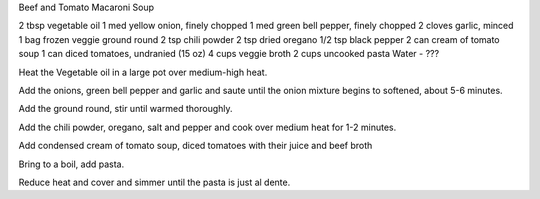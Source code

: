 Beef and Tomato Macaroni Soup

2 tbsp vegetable oil
1 med yellow onion, finely chopped
1 med green bell pepper, finely chopped
2 cloves garlic, minced
1 bag frozen veggie ground round
2 tsp chili powder
2 tsp dried oregano
1/2 tsp black pepper
2 can cream of tomato soup
1 can diced tomatoes, undranied (15 oz)
4 cups veggie broth
2 cups uncooked pasta
Water - ???
 

Heat the Vegetable oil  in a large pot over medium-high heat. 

Add the onions, green bell pepper and garlic and saute until the onion  mixture begins to softened, about 5-6 minutes.

Add the ground round, stir until warmed thoroughly.

Add the chili powder, oregano, salt and pepper and cook over medium heat for 1-2 minutes.

Add condensed cream of tomato soup, diced tomatoes with their juice and beef broth

Bring to a boil, add pasta.

Reduce heat and cover and simmer until the pasta is just al dente.
